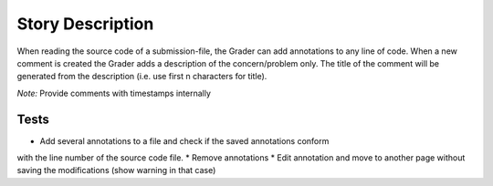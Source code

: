 ================================================================================
Story Description
================================================================================

When reading the source code of a submission-file, the Grader can add
annotations to any line of code. When a new comment is created the Grader adds
a description of the concern/problem only. The title of the comment will be
generated from the description (i.e. use first n characters for title).

*Note:* Provide comments with timestamps internally

Tests
--------------------------------------------------------------------------------
* Add several annotations to a file and check if the saved annotations conform
with the line number of the source code file.  * Remove annotations * Edit
annotation and move to another page without saving the modifications (show
warning in that case)
